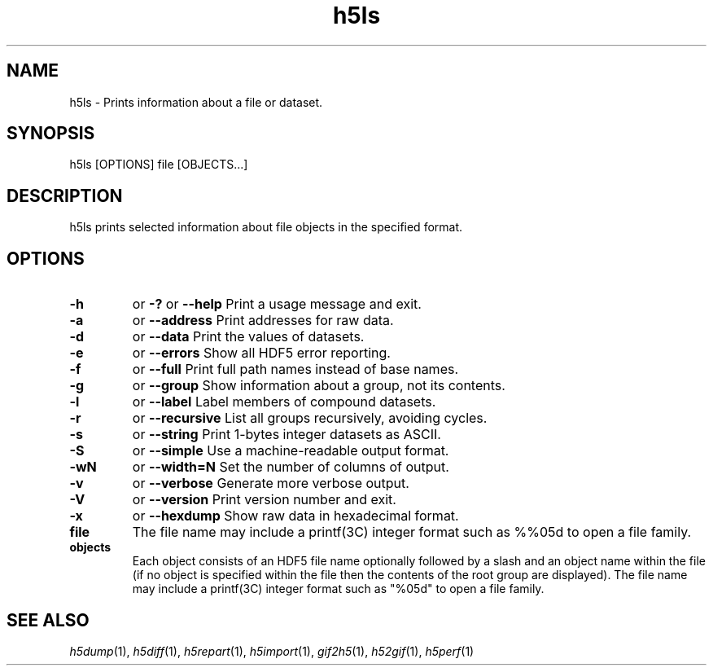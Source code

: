 .TH "h5ls" 1
.SH NAME
h5ls \- Prints information about a file or dataset. 
.SH SYNOPSIS
h5ls [OPTIONS] file [OBJECTS...] 
.SH DESCRIPTION
h5ls prints selected information about file objects in the specified format. 
.SH OPTIONS
.TP
.B \-h
or
.B \-?   
or  
.B \-\-help
Print a usage message and exit. 
.TP
.B \-a   
or  
.B \-\-address
Print addresses for raw data. 
.TP
.B \-d   
or  
.B \-\-data
Print the values of datasets. 
.TP
.B \-e   
or  
.B \-\-errors
Show all HDF5 error reporting. 
.TP
.B \-f   
or  
.B \-\-full
Print full path names instead of base names. 
.TP
.B \-g   
or  
.B \-\-group
Show information about a group, not its contents. 
.TP
.B \-l   
or  
.B \-\-label
Label members of compound datasets. 
.TP
.B \-r   
or  
.B \-\-recursive
List all groups recursively, avoiding cycles. 
.TP
.B \-s   
or  
.B \-\-string
Print 1-bytes integer datasets as ASCII. 
.TP
.B \-S   
or  
.B \-\-simple
Use a machine-readable output format. 
.TP
.B \-wN   
or  
.B \-\-width=N
Set the number of columns of output. 
.TP
.B \-v   
or  
.B \-\-verbose
Generate more verbose output. 
.TP
.B \-V   
or  
.B \-\-version
Print version number and exit. 
.TP
.B \-x   
or  
.B \-\-hexdump
Show raw data in hexadecimal format. 
.TP
.B file
The file name may include a printf(3C) integer format such as %%05d to open a file family. 
.TP
.B objects
Each object consists of an HDF5 file name optionally followed by a slash and an object name within the file (if no object is specified within the file then the contents of the root group are displayed). The file name may include a printf(3C) integer format such as "%05d" to open a file family. 
.SH "SEE ALSO"
\&\fIh5dump\fR\|(1), \fIh5diff\fR\|(1), \fIh5repart\fR\|(1),
\&\fIh5import\fR\|(1), \fIgif2h5\fR\|(1), \fIh52gif\fR\|(1), \fIh5perf\fR\|(1)
